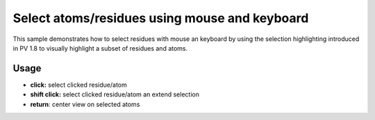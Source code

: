 Select atoms/residues using mouse and keyboard
=======================================================


This sample demonstrates how to select residues with mouse an keyboard by using the selection highlighting introduced in PV 1.8 to visually highlight a subset of residues and atoms. 


Usage
-------------------------------------------------------

* **click:** select clicked residue/atom
* **shift click:** select clicked residue/atom an extend selection
* **return**: center view on selected atoms


.. pv-sample::

  <script>
  viewer = pv.Viewer(document.getElementById('viewer'), { 
      width : '300', height: '300', antialias : true, 
      outline : true, quality : 'medium', style : 'hemilight',
      background : 'white', animateTime: 500,
      selectionColor : '#f00'
  });

  pv.io.fetchPdb('_static/1crn.pdb', function(s) {
    viewer.on('viewerReady', function() {
      viewer.cartoon('crambin', s);
      viewer.autoZoom();
    });
  });

  // register a keypressed listener and check for return key 
  // presses. Whenever the return key is pressed,  the camera zooms
  // in on the currently selected residues.
  document.addEventListener('keypress', function(ev) {
    if (ev.keyCode === 13) {
      var allSelections = [];
      viewer.forEach(function(go) {
        if (go.selection !== undefined) {
          allSelections.push(go.selection());
        }
      });
      viewer.fitTo(allSelections);
    }
  });

  viewer.on('click', function(picked, ev) {
    if (picked === null || picked.target() === null) {
      return;
    }
    // don't to anything if the clicked structure does not have an atom.
    if (picked.node().structure === undefined) {
      return;
    }
    // when the shift key is pressed, extend the selection, otherwise 
    // only select the clicke atom.
    var extendSelection = ev.shiftKey;
    var sel;
    if (extendSelection) {
      var sel = picked.node().selection();
    } else {
      var sel = picked.node().structure().createEmptyView();
    }
    // in case atom was not part of the view, we have to add it, because 
    // it wasn't selected before. Otherwise removeAtom took care of it 
    // and we don't have to do anything.
    if (!sel.removeAtom(picked.target(), true)) {
      sel.addAtom(picked.target());
    } 
    picked.node().setSelection(sel);
    viewer.requestRedraw();
  });

  </script>


